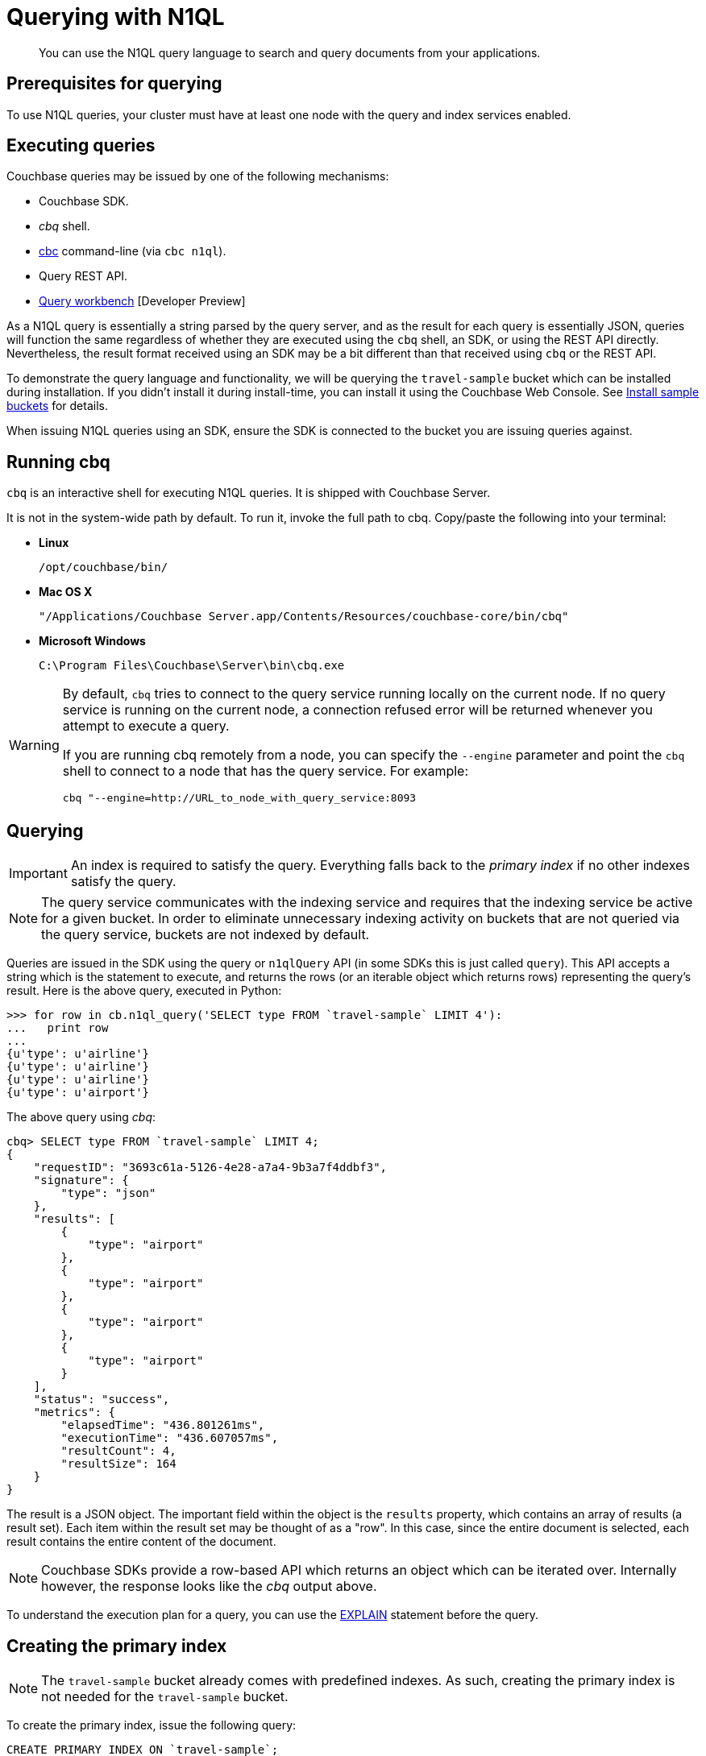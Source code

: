 = Querying with N1QL
:page-type: concept

[abstract]
You can use the N1QL query language to search and query documents from your applications.

== Prerequisites for querying

To use N1QL queries, your cluster must have at least one node with the query and index services enabled.

== Executing queries

Couchbase queries may be issued by one of the following mechanisms:

* Couchbase SDK.
* _cbq_ shell.
* xref:cli-overview.adoc[cbc] command-line (via `cbc n1ql`).
* Query REST API.
* xref:query-workbench-intro.adoc[Query workbench] [Developer Preview]

As a N1QL query is essentially a string parsed by the query server, and as the result for each query is essentially JSON, queries will function the same regardless of whether they are executed using the [.cmd]`cbq` shell, an SDK, or using the REST API directly.
Nevertheless, the result format received using an SDK may be a bit different than that received using [.cmd]`cbq` or the REST API.

To demonstrate the query language and functionality, we will be querying the `travel-sample` bucket which can be installed during installation.
If you didn’t install it during install-time, you can install it using the Couchbase Web Console.
See xref:settings:install-sample-buckets.adoc[Install sample buckets] for details.

When issuing N1QL queries using an SDK, ensure the SDK is connected to the bucket you are issuing queries against.

== Running cbq

[.cmd]`cbq` is an interactive shell for executing N1QL queries.
It is shipped with Couchbase Server.

It is not in the system-wide path by default.
To run it, invoke the full path to cbq.
Copy/paste the following into your terminal:

* *Linux*
+
----
/opt/couchbase/bin/
----

* *Mac OS X*
+
----
"/Applications/Couchbase Server.app/Contents/Resources/couchbase-core/bin/cbq"
----

* *Microsoft Windows*
+
----
C:\Program Files\Couchbase\Server\bin\cbq.exe
----

[WARNING]
====
By default, [.cmd]`cbq` tries to connect to the query service running locally on the current node.
If no query service is running on the current node, a connection refused error will be returned  whenever you attempt to execute a query.

If you are running cbq remotely from a node, you can specify the [.param]`--engine` parameter and point the [.cmd]`cbq` shell to connect to a node that has the query service.
For example:

----
cbq "--engine=http://URL_to_node_with_query_service:8093
----
====

== Querying

IMPORTANT: An index is required to satisfy the query.
Everything falls back to the [.term]_primary index_ if no other indexes satisfy the query.

NOTE: The query service communicates with the indexing service and requires that the indexing service be active for a given bucket.
In order to eliminate unnecessary indexing activity on buckets that are not queried via the query service, buckets are not indexed by default.

Queries are issued in the SDK using the query or [.api]`n1qlQuery` API (in some SDKs this is just called [.api]`query`).
This API accepts a string which is the statement to execute, and returns the rows (or an iterable object which returns rows) representing the query’s result.
Here is the above query, executed in Python:

....
>>> for row in cb.n1ql_query('SELECT type FROM `travel-sample` LIMIT 4'):
...   print row
...
{u'type': u'airline'}
{u'type': u'airline'}
{u'type': u'airline'}
{u'type': u'airport'}
....

The above query using _cbq_:

....
cbq> SELECT type FROM `travel-sample` LIMIT 4;
{
    "requestID": "3693c61a-5126-4e28-a7a4-9b3a7f4ddbf3",
    "signature": {
        "type": "json"
    },
    "results": [
        {
            "type": "airport"
        },
        {
            "type": "airport"
        },
        {
            "type": "airport"
        },
        {
            "type": "airport"
        }
    ],
    "status": "success",
    "metrics": {
        "elapsedTime": "436.801261ms",
        "executionTime": "436.607057ms",
        "resultCount": 4,
        "resultSize": 164
    }
}
....

The result is a JSON object.
The important field within the object is the `results` property, which contains an array of results (a result set).
Each item within the result set may be thought of as a "row".
In this case, since the entire document is selected, each result contains the entire content of the document.

NOTE: Couchbase SDKs provide a row-based API which returns an object which can be iterated over.
Internally however, the response looks like the _cbq_ output above.

To understand the execution plan for a query, you can use the xref:n1ql:n1ql-language-reference/explain.adoc[EXPLAIN] statement before the query.

== Creating the primary index

NOTE: The `travel-sample` bucket already comes with predefined indexes.
As such, creating the primary index is not needed for the `travel-sample` bucket.

To create the primary index, issue the following query:

----
CREATE PRIMARY INDEX ON `travel-sample`;
----

Note the backticks (`) around the bucket name.
Also note that the statement ends with a semicolon: all N1QL statements end with a semicolon, as is standard in SQL.

You may also create the primary index using an SDK.
Here is an example in Python:

[source,python]
----
cb.n1ql_query('CREATE PRIMARY INDEX ON `travel-sample`').execute()
----

NOTE: Creating the primary index may fail if it already exists.
This is OK for now.

== Specifying query criteria

Specifying criteria is done much in the same manner as in SQL: Using a `WHERE` clause.
Multiple conditions can be specified using the `AND` or `OR` keywords:

....
cbq> SELECT airportname, city, country FROM `travel-sample` WHERE type="airport" AND city="Reno";
{
    "requestID": "ef72fcdd-a4b8-4cb8-9a7b-a44aefb4f24d",
    "signature": {
        "airportname": "json",
        "city": "json",
        "country": "json"
    },
    "results": [
        {
            "airportname": "Reno Tahoe Intl",
            "city": "Reno",
            "country": "United States"
        }
    ],
    "status": "success",
    "metrics": {
        "elapsedTime": "9.903854596s",
        "executionTime": "9.903509441s",
        "resultCount": 1,
        "resultSize": 124
    }
}
....

In the above query, we select all records that are of type _airport_ and have a city of _Reno_.

Here is an example of the above query in other SDKs:

https://github.com/couchbaselabs/devguide-examples/blob/master/c/query-criteria.cc[C^] | https://github.com/couchbaselabs/devguide-examples/blob/master/python/query-criteria.py[Python^] | https://github.com/couchbaselabs/devguide-examples/blob/master/java/src/main/java/com/couchbase/devguide/QueryCriteria.java[Java^] | .NET | https://github.com/couchbaselabs/devguide-examples/blob/master/go/query-criteria.go[Go^] | https://github.com/couchbaselabs/devguide-examples/blob/master/nodejs/query-criteria.js[node.js^]

== Querying nested documents

The above queries showed how to query top-level fields within a document.
One of the main differences between JSON and flat rows is that JSON allows a nested structure where sub-documents can reside.
N1QL contains extensions to deal with nested documents.

....
cbq> SELECT airportname, city, country, geo.alt FROM `travel-sample` WHERE type="airport" AND geo.alt > 4000 AND country="United States" LIMIT 3;
{
    "requestID": "0fe0bb33-987f-4095-acf3-220378344a85",
    "signature": {
        "airportname": "json",
        "alt": "json",
        "city": "json",
        "country": "json"
    },
    "results": [
        {
            "airportname": "Cheyenne Rgnl Jerry Olson Fld",
            "alt": 6156,
            "city": "Cheyenne",
            "country": "United States"
        },
        {
            "airportname": "Pueblo Memorial",
            "alt": 4726,
            "city": "Pueblo",
            "country": "United States"
        },
        {
            "airportname": "Cedar City Rgnl",
            "alt": 5622,
            "city": "Cedar City",
            "country": "United States"
        }
    ],
    "status": "success",
    "metrics": {
        "elapsedTime": "2.284177667s",
        "executionTime": "2.283990592s",
        "resultCount": 3,
        "resultSize": 473
    }
}
....

The above query selects airports in the United States which have an altitude of 4,000 feet above sea level or greater.

Note that the syntax `geo.alt` is used.
In N1QL, this indicates that geo is a subdocument, and that its alt field (within the sub-document) is referenced.
For comparison, the actual document looks like this (with the relevant field in bold):

....
{
                "airportname": "Cedar City Rgnl",
                "city": "Cedar City",
                "country": "United States",
                "faa": "CDC",
                "geo": {
                    "alt": 5622,
                    "lat": 37.700967,
                    "lon": -113.098847
                },
                "icao": "KCDC",
                "id": 3824,
                "type": "airport",
                "tz": "America/Denver"
}
....

NOTE: In SQL, the dot syntax is used to indicate a specific column from a specific table.
This syntax may also be used in N1QL if the top level item (the first element of the field) refers to a bucket.

== Advanced subdocument access

While N1QL allows you to select documents based on whether a given field has a given value, it can also perform powerful subdocument searching, allowing you to select documents based on more powerful criteria typically only available within full-featured programming languages.

For example:

* A document contains any subdocument of which any (or every) child matches a given criteria.
* All of a document’s immediate children satisfy a given criteria.
* Any child within a document (and any of its sub-documents) contains a given value.

These searches can be performed using the `ANY`, `EVERY`, and `WITHIN` operators.

// [TODO.
// FILL IN THIS SECTION.
// travel-sample doesn’t provide a good data
// set to demonstrate this sort of query….]

== Aggregate functions

You can also run analysis on records within the bucket.
The following query returns the number of types in the _travel-sample_ bucket:

----
>>> for row in cb.n1ql_query("SELECT DISTINCT(type) FROM `travel-sample`"):
...   print row
...
{u'type': u'route'}
{u'type': u'airport'}
{u'type': u'airline'}
{u'type': u'landmark'}
----

[#devguide-named-placeholders]
== Query placeholders (Dynamic parameters)

NOTE: This feature is only available in the SDK and REST API.
_cbq_ currently does not support placeholders

Query placeholders allow your application to securely use dynamic query parameters for your application.

Consider a function which returns all airports located within a given city (passed as input).
The query may be divided into a _fixed_ or _static_ part (select all airports in a city) and a _dynamic_ part (the actual city to search, specified via user input).

A naive implementation of this function might look something like this:

----
def airports_in_city(city):
  query_string = "SELECT airportname FROM `travel-sample` WHERE city="
  query_string += '"' + city + '"'
  return cb.n1ql_query(query_string)
----

The approach above is both unwieldy and insecure (subject to SQL injection attacks).

N1QL allows the use of placeholders to declare dynamic query parameters.
Here's a version of the above using placeholders:

----
def airports_in_city(city):
  query_string = "SELECT airportname FROM `travel-sample` WHERE city=$1"
  query = N1QLQuery(query_string, city)
  return cb.n1ql_query(query)
----

The `$1` is a positional placeholder.
When the query is constructed, it may receive arguments, with each argument being used as the placeholder value in the query.
Thus, `$1` refers to the first argument,`$2` to the second, and so on.

Placeholders may also be _named_.
This is particularly useful when there are many query parameters and ensuring that they are all in the correct order may be cumbersome.
Name query placeholders take the form of `$name`.

----
query_string = (
"SELECT airportname FROM `travel-sample`"
"WHERE country=$country "
"AND geo.alt > $altitude "
"AND (geo.lat BETWEEN $min_lat AND $max_lat) "
"AND (geo.lon BETWEEN $min_lon AND $max_lon "
)
----

Then to issue the actual query:

----
query = N1QLQuery(
    query_string,
    country="United States",
    altitude=500, min_lat=-50, max_lat=50, min_lon=-180, max_lon=0)
----

A similar approach can be used in other SDKs.
The links below show using dynamic queries in our SDKs:

https://github.com/couchbaselabs/devguide-examples/blob/master/c/query-placeholders.cc[C^] | https://github.com/couchbaselabs/devguide-examples/blob/master/python/query-placeholders.py[Python^] | https://github.com/couchbaselabs/devguide-examples/blob/master/java/src/main/java/com/couchbase/devguide/QueryPlaceholders.java[Java^] | .NET | https://github.com/couchbaselabs/devguide-examples/blob/master/go/query-placeholders.go[Go^] | https://github.com/couchbaselabs/devguide-examples/blob/master/nodejs/query-placeholders.js[node.js^]

[#prepare-stmts]
== Query optimization using prepared (optimized) statements

When a N1QL query string is sent to the server, the server will inspect the string and parse it, planning which indexes to query.
Once this is done, it generates a _query plan_.
The computation for the plan adds some additional processing time and overhead for the query.

Often-used queries can be _prepared_ so that its _plan_ is generated only once.
Subsequent queries using the same query string will use the pre-generated _plan_ instead, saving on the overhead and processing of the plan each time.

You can indicate to the SDK that a given query should be optimized in the above fashion.
When an SDK sees that a query should be optimized, it will internally prepare the statement and store the plan in an internal cache.
When issuing the query again, the SDK will check to see if a plan exists in its cache, and will send the plan to the server.

To indicate that an SDK should optimize a query, the [.param]`adhoc` parameter should be set to false.
When a query is not _ad-hoc_, the SDK will fetch the plan (if it does not already have it).
Do not turn off the _adhoc_ flag for each query since only a finite number of query plans (currently 5000) can be stored in the SDK.

----
query = N1QLQuery("SELECT airportname FROM `travel-sample` WHERE country=$1", "USA")
q.adhoc = False
----

NOTE: Parameterized queries are considered the same query for caching and planning purposes, even if the supplied parameters are different.

For more information on how to optimize queries using prepared statements, see xref:n1ql:n1ql-language-reference/prepare.adoc[PREPARE] statement in [.cite]_N1QL language reference_.
